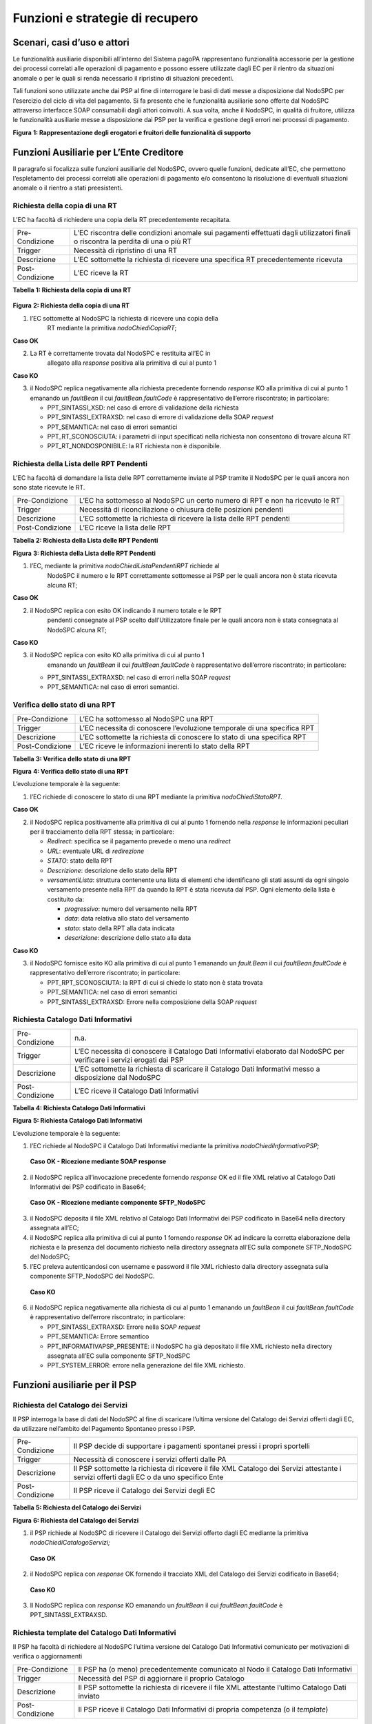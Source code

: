 Funzioni e strategie di recupero
================================

Scenari, casi d’uso e attori
----------------------------

Le funzionalità ausiliarie disponibili all’interno del Sistema pagoPA
rappresentano funzionalità accessorie per la gestione dei processi
correlati alle operazioni di pagamento e possono essere utilizzate dagli
EC per il rientro da situazioni anomale o per le quali si renda
necessario il ripristino di situazioni precedenti.

Tali funzioni sono utilizzate anche dai PSP al fine di interrogare le
basi di dati messe a disposizione dal NodoSPC per l’esercizio del ciclo
di vita del pagamento. Si fa presente che le funzionalità ausiliarie
sono offerte dal NodoSPC attraverso interfacce SOAP consumabili dagli
attori coinvolti. A sua volta, anche il NodoSPC, in qualità di fruitore,
utilizza le funzionalità ausiliarie messe a disposizione dai PSP per la
verifica e gestione degli errori nei processi di pagamento.

|Intro|

**Figura** **1: Rappresentazione degli erogatori e fruitori delle
funzionalità di supporto**

Funzioni Ausiliarie per L’Ente Creditore
----------------------------------------

Il paragrafo si focalizza sulle funzioni ausiliarie del NodoSPC, ovvero
quelle funzioni, dedicate all’EC, che permettono l’espletamento dei
processi correlati alle operazioni di pagamento e/o consentono la
risoluzione di eventuali situazioni anomale o il rientro a stati
preesistenti.

Richiesta della copia di una RT
~~~~~~~~~~~~~~~~~~~~~~~~~~~~~~~

L’EC ha facoltà di richiedere una copia della RT precedentemente
recapitata.

+-----------------------------------+-----------------------------------+
| Pre-Condizione                    | L’EC riscontra delle condizioni   |
|                                   | anomale sui pagamenti effettuati  |
|                                   | dagli utilizzatori finali o       |
|                                   | riscontra la perdita di una o più |
|                                   | RT                                |
+-----------------------------------+-----------------------------------+
| Trigger                           | Necessità di ripristino di una RT |
+-----------------------------------+-----------------------------------+
| Descrizione                       | L’EC sottomette la richiesta di   |
|                                   | ricevere una specifica RT         |
|                                   | precedentemente ricevuta          |
+-----------------------------------+-----------------------------------+
| Post-Condizione                   | L’EC riceve la RT                 |
+-----------------------------------+-----------------------------------+

**Tabella** **1: Richiesta della copia di una RT**

   |nodoChiediCopiaRT|

**Figura** **2: Richiesta della copia di una RT**

1. l’EC sottomette al NodoSPC la richiesta di ricevere una copia della
      RT mediante la primitiva *nodoChiediCopiaRT*;

**Caso OK**

2. La RT è correttamente trovata dal NodoSPC e restituita all’EC in
      allegato alla *response* positiva alla primitiva di cui al punto 1

**Caso KO**

3. il NodoSPC replica negativamente alla richiesta precedente fornendo
   *response* KO alla primitiva di cui al punto 1 emanando un
   *faultBean* il cui *faultBean.faultCode* è rappresentativo
   dell’errore riscontrato; in particolare:

   -  PPT_SINTASSI_XSD: nel caso di errore di validazione della
      richiesta

   -  PPT_SINTASSI_EXTRAXSD: nel caso di errore di validazione della
      SOAP *request*

   -  PPT_SEMANTICA: nel caso di errori semantici

   -  PPT_RT_SCONOSCIUTA: i parametri di input specificati nella
      richiesta non consentono di trovare alcuna RT

   -  PPT_RT_NONDOSPONIBILE: la RT richiesta non è disponibile.

Richiesta della Lista delle RPT Pendenti
~~~~~~~~~~~~~~~~~~~~~~~~~~~~~~~~~~~~~~~~

L’EC ha facoltà di domandare la lista delle RPT correttamente inviate al
PSP tramite il NodoSPC per le quali ancora non sono state ricevute le
RT.

+-----------------------------------+-----------------------------------+
| Pre-Condizione                    | L’EC ha sottomesso al NodoSPC un  |
|                                   | certo numero di RPT e non ha      |
|                                   | ricevuto le RT                    |
+-----------------------------------+-----------------------------------+
| Trigger                           | Necessità di riconciliazione o    |
|                                   | chiusura delle posizioni pendenti |
+-----------------------------------+-----------------------------------+
| Descrizione                       | L’EC sottomette la richiesta di   |
|                                   | ricevere la lista delle RPT       |
|                                   | pendenti                          |
+-----------------------------------+-----------------------------------+
| Post-Condizione                   | L’EC riceve la lista delle RPT    |
+-----------------------------------+-----------------------------------+

**Tabella** **2: Richiesta della Lista delle RPT Pendenti**

|nodoChiediRPTPendenti|

**Figura** **3: Richiesta della Lista delle RPT Pendenti**

1. l’EC, mediante la primitiva *nodoChiediListaPendentiRPT* richiede al
      NodoSPC il numero e le RPT correttamente sottomesse ai PSP per le
      quali ancora non è stata ricevuta alcuna RT;

**Caso OK**

2. il NodoSPC replica con esito OK indicando il numero totale e le RPT
      pendenti consegnate al PSP scelto dall’Utilizzatore finale per le
      quali ancora non è stata consegnata al NodoSPC alcuna RT;

**Caso KO**

3. il NodoSPC replica con esito KO alla primitiva di cui al punto 1
      emanando un *faultBean* il cui *faultBean.faultCode* è
      rappresentativo dell’errore riscontrato; in particolare:

   -  PPT_SINTASSI_EXTRAXSD: nel caso di errori nella SOAP *request*

   -  PPT_SEMANTICA: nel caso di errori semantici.

Verifica dello stato di una RPT
~~~~~~~~~~~~~~~~~~~~~~~~~~~~~~~

+-----------------------------------+-----------------------------------+
| Pre-Condizione                    | L’EC ha sottomesso al NodoSPC una |
|                                   | RPT                               |
+-----------------------------------+-----------------------------------+
| Trigger                           | L’EC necessita di conoscere       |
|                                   | l’evoluzione temporale di una     |
|                                   | specifica RPT                     |
+-----------------------------------+-----------------------------------+
| Descrizione                       | L’EC sottomette la richiesta di   |
|                                   | conoscere lo stato di una         |
|                                   | specifica RPT                     |
+-----------------------------------+-----------------------------------+
| Post-Condizione                   | L’EC riceve le informazioni       |
|                                   | inerenti lo stato della RPT       |
+-----------------------------------+-----------------------------------+

**Tabella** **3: Verifica dello stato di una RPT**

|nodoChiediStatoRPT|

**Figura** **4: Verifica dello stato di una RPT**

L’evoluzione temporale è la seguente:

1. l’EC richiede di conoscere lo stato di una RPT mediante la primitiva
   *nodoChiediStatoRPT.*

**Caso OK**

2. il NodoSPC replica positivamente alla primitiva di cui al punto 1
   fornendo nella *response* le informazioni peculiari per il
   tracciamento della RPT stessa; in particolare:

   -  *Redirect*: specifica se il pagamento prevede o meno una
      *redirect*

   -  *URL*: eventuale URL di *redirezione*

   -  *STATO*: stato della RPT

   -  *Descrizione*: descrizione dello stato della RPT

   -  *versamentiLista*: struttura contenente una lista di elementi che
      identificano gli stati assunti da ogni singolo versamento presente
      nella RPT da quando la RPT è stata ricevuta dal PSP. Ogni elemento
      della lista è costituito da:

      -  *progressivo*: numero del versamento nella RPT

      -  *data*: data relativa allo stato del versamento

      -  *stato*: stato della RPT alla data indicata

      -  *descrizione*: descrizione dello stato alla data

**Caso KO**

3. il NodoSPC fornisce esito KO alla primitiva di cui al punto 1
   emanando un *fault.Bean* il cui *faultBean.faultCode* è
   rappresentativo dell’errore riscontrato; in particolare:

   -  PPT_RPT_SCONOSCIUTA: la RPT di cui si chiede lo stato non è stata
      trovata

   -  PPT_SEMANTICA: nel caso di errori semantici

   -  PPT_SINTASSI_EXTRAXSD: Errore nella composizione della SOAP
      *request*

Richiesta Catalogo Dati Informativi
~~~~~~~~~~~~~~~~~~~~~~~~~~~~~~~~~~~

+-----------------------------------+-----------------------------------+
| Pre-Condizione                    | n.a.                              |
+-----------------------------------+-----------------------------------+
| Trigger                           | L’EC necessita di conoscere il    |
|                                   | Catalogo Dati Informativi         |
|                                   | elaborato dal NodoSPC per         |
|                                   | verificare i servizi erogati dai  |
|                                   | PSP                               |
+-----------------------------------+-----------------------------------+
| Descrizione                       | L’EC sottomette la richiesta di   |
|                                   | scaricare il Catalogo Dati        |
|                                   | Informativi messo a disposizione  |
|                                   | dal NodoSPC                       |
+-----------------------------------+-----------------------------------+
| Post-Condizione                   | L’EC riceve il Catalogo Dati      |
|                                   | Informativi                       |
+-----------------------------------+-----------------------------------+

**Tabella** **4: Richiesta Catalogo Dati Informativi**

|SD_nodoChiediInformativaPSP|

**Figura** **5: Richiesta Catalogo Dati Informativi**

L’evoluzione temporale è la seguente:

1. l’EC richiede al NodoSPC il Catalogo Dati Informativi mediante la
   primitiva *nodoChiediInformativaPSP;*

..

   **Caso OK - Ricezione mediante SOAP response**

2. il NodoSPC replica all’invocazione precedente fornendo *response* OK
   ed il file XML relativo al Catalogo Dati Informativi dei PSP
   codificato in Base64;

..

   **Caso OK - Ricezione mediante componente SFTP_NodoSPC**

3. il NodoSPC deposita il file XML relativo al Catalogo Dati Informativi
   dei PSP codificato in Base64 nella directory assegnata all’EC;

4. il NodoSPC replica alla primitiva di cui al punto 1 fornendo
   *response* OK ad indicare la corretta elaborazione della richiesta e
   la presenza del documento richiesto nella directory assegnata all’EC
   sulla componete SFTP_NodoSPC del NodoSPC;

5. l’EC preleva autenticandosi con username e password il file XML
   richiesto dalla directory assegnata sulla componente SFTP_NodoSPC del
   NodoSPC.

..

   **Caso KO**

6. il NodoSPC replica negativamente alla richiesta di cui al punto 1
   emanando un *faultBean* il cui *faultBean*.\ *faultCode* è
   rappresentativo dell’errore riscontrato; in particolare:

   -  PPT_SINTASSI_EXTRAXSD: Errore nella SOAP *request*

   -  PPT_SEMANTICA: Errore semantico

   -  PPT_INFORMATIVAPSP_PRESENTE: il NodoSPC ha già depositato il file
      XML richiesto nella directory assegnata all’EC sulla componente
      SFTP_NodSPC

   -  PPT_SYSTEM_ERROR: errore nella generazione del file XML richiesto.

Funzioni ausiliarie per il PSP
------------------------------

Richiesta del Catalogo dei Servizi
~~~~~~~~~~~~~~~~~~~~~~~~~~~~~~~~~~

Il PSP interroga la base di dati del NodoSPC al fine di scaricare
l’ultima versione del Catalogo dei Servizi offerti dagli EC, da
utilizzare nell’ambito del Pagamento Spontaneo presso i PSP.

+-----------------------------------+-----------------------------------+
| Pre-Condizione                    | Il PSP decide di supportare i     |
|                                   | pagamenti spontanei pressi i      |
|                                   | propri sportelli                  |
+-----------------------------------+-----------------------------------+
| Trigger                           | Necessità di conoscere i servizi  |
|                                   | offerti dalle PA                  |
+-----------------------------------+-----------------------------------+
| Descrizione                       | Il PSP sottomette la richiesta di |
|                                   | ricevere il file XML Catalogo dei |
|                                   | Servizi attestante i servizi      |
|                                   | offerti dagli EC o da uno         |
|                                   | specifico Ente                    |
+-----------------------------------+-----------------------------------+
| Post-Condizione                   | Il PSP riceve il Catalogo dei     |
|                                   | Servizi degli EC                  |
+-----------------------------------+-----------------------------------+

**Tabella** **5: Richiesta del Catalogo dei Servizi**

|SD_nodoChiediCatalogoServizi|

**Figura** **6: Richiesta del Catalogo dei Servizi**

1. il PSP richiede al NodoSPC di ricevere il Catalogo dei Servizi
   offerto dagli EC mediante la primitiva *nodoChiediCatalogoServizi;*

..

   **Caso OK**

2. il NodoSPC replica con *response* OK fornendo il tracciato XML del
   Catalogo dei Servizi codificato in Base64;

..

   **Caso KO**

3. Il NodoSPC replica con *response* KO emanando un *faultBean* il cui
   *faultBean*.\ *faultCode* è PPT_SINTASSI_EXTRAXSD.

Richiesta template del Catalogo Dati Informativi
~~~~~~~~~~~~~~~~~~~~~~~~~~~~~~~~~~~~~~~~~~~~~~~~

Il PSP ha facoltà di richiedere al NodoSPC l’ultima versione del
Catalogo Dati Informativi comunicato per motivazioni di verifica o
aggiornamenti

+-----------------------------------+-----------------------------------+
| Pre-Condizione                    | Il PSP ha (o meno)                |
|                                   | precedentemente comunicato al     |
|                                   | Nodo il Catalogo Dati Informativi |
+-----------------------------------+-----------------------------------+
| Trigger                           | Necessità del PSP di aggiornare   |
|                                   | il proprio Catalogo               |
+-----------------------------------+-----------------------------------+
| Descrizione                       | Il PSP sottomette la richiesta di |
|                                   | ricevere il file XML attestante   |
|                                   | l’ultimo Catalogo Dati inviato    |
+-----------------------------------+-----------------------------------+
| Post-Condizione                   | Il PSP riceve il Catalogo Dati    |
|                                   | Informativi di propria competenza |
|                                   | (o il *template*)                 |
+-----------------------------------+-----------------------------------+

**Tabella** **6: Richiesta template del Catalogo Dati Informativi**

|SD_nodoChiediTemplateInformativaPSP|

**Figura** **7: Richiesta template del Catalogo Dati Informativi**

1. il PSP richiede al NodoSPC, attraverso la primitiva
   *nodoChiediTemplateInformativaPSP,* l’ultima versione del Catalogo
   Dati Informativi precedentemente inviato;

..

   **Caso OK – precedente invio Catalogo Dati Informativi**

2. il PSP riceve *response* OK ed il file XML del Catalogo Dati
   Informativi in formato Base64 precedentemente inviato;

..

   **Caso OK – nessun invio precedente Catalogo Dati Informativi**

3. il PSP riceve *response* OK e solo il *template* del Catalogo Dati
   Informativi;

..

   **Caso KO**

4. il PSP riceve *response KO* emanando un *faultBean* il cui
   *faultBean*.\ *faultCode* è PPT_SINTASSI_EXTRAXSD.

Richiesta informativa PA
~~~~~~~~~~~~~~~~~~~~~~~~

+-----------------------------------+-----------------------------------+
| Pre-Condizione                    | L’EC ha sottomesso al Nodo la     |
|                                   | Tabella delle Controparti         |
+-----------------------------------+-----------------------------------+
| Trigger                           | Il PSP necessita di conoscere la  |
|                                   | disponibilità dei servizi offerti |
|                                   | dagli EC e i dati ad essi         |
|                                   | correlati                         |
+-----------------------------------+-----------------------------------+
| Descrizione                       | Il PSP sottomette al NodoSPC la   |
|                                   | richiesta della Tabella delle     |
|                                   | Controparti                       |
+-----------------------------------+-----------------------------------+
| Post-Condizione                   | Il PSP riceve dal Nodo la Tabella |
|                                   | delle Controparti                 |
+-----------------------------------+-----------------------------------+

**Tabella** **7: Richiesta informativa PA**

|SD_nodoChiediInformativaPA|

**Figura** **8: Richiesta informativa PA**

1. il PSP, mediante la primitiva *nodoChiediInformativaPA,* richiede al
   NodoSPC la Tabella delle Controparti degli EC.

..

   **Caso OK**

2. il NodoSPC replica con esito OK fornendo in output il documento XML
   codificato in Base64 rappresentante la Tabella delle Controparti
   degli EC;

..

   **Caso KO**

3. il NodoSPC replica con esito KO emanando un *faultBean* il cui
   *faultBean*.\ *faultCode* è PPT_SINTASSI_EXTRAXSD.

Richiesta Stato Elaborazione Flusso di Rendicontazione
~~~~~~~~~~~~~~~~~~~~~~~~~~~~~~~~~~~~~~~~~~~~~~~~~~~~~~

+-----------------------------------+-----------------------------------+
| Pre-Condizione                    | Il PSP ha sottomesso un file XML  |
|                                   | di rendicontazione al NodoSPC     |
|                                   | (mediante SOAP *request* o        |
|                                   | componente SFTP_NodoSPC)          |
+-----------------------------------+-----------------------------------+
| Trigger                           | Il PSP necessita di conoscere lo  |
|                                   | stato di elaborazione del file    |
|                                   | XML di rendicontazione            |
+-----------------------------------+-----------------------------------+
| Descrizione                       | Il PSP sottomette la richiesta    |
|                                   | passando come parametro di input  |
|                                   | *l’identificativoFlusso* del      |
|                                   | flusso di rendicontazione inviato |
+-----------------------------------+-----------------------------------+
| Post-Condizione                   | Il NodoSPC replica fornendo lo    |
|                                   | stato di elaborazione del flusso  |
|                                   | di rendicontazione                |
+-----------------------------------+-----------------------------------+

**Tabella** **8: Richiesta Stato Elaborazione Flusso di
Rendicontazione**

|sd_nodoChiediStatoElaborazioneFlussoRendicontazione|

**Figura** **9: Richiesta Stato Elaborazione Flusso di Rendicontazione**

1. il PSP, attraverso la primitiva
   *nodoChiediStatoFlussoRendicontazione*, sottomette al NodoSPC la
   richiesta di conoscere lo stato di elaborazione di un flusso XML di
   rendicontazione precedentemente inviato valorizzando il parametro di
   input *identificaficativoFlusso*

..

   **Caso OK**

2. il NodoSPC replica positivamente alla primitiva precedente fornendo
   lo stato di elaborazione del flusso XML; in particolare:

   -  FLUSSO_IN_ELABORAZIONE: il flusso XML è in fase di
      elaborazione/storicizzazione sulle basi di dati del NodoSPC

   -  FLUSSO_ELABORATO: Il flusso è stato correttamente elaborato e
      storicizzato dal NodoSPC

   -  FLUSSO_SCONOSCIUTO: il Nodo non conosce il flusso richiesto

   -  FLUSSO_DUPLICATO: il Nodo rileva che il flusso inviato è già stato
      sottomesso.

**Caso KO**

3. Il NodoSPC il NodoSPC replica con esito KO emanando un *faultBean* il
   cui *faultBean*.\ *faultCode* è PPT_SEMANTICA.

Strategie di retry per il recapito della RT 
~~~~~~~~~~~~~~~~~~~~~~~~~~~~~~~~~~~~~~~~~~~~

+-----------------------------------+-----------------------------------+
| Pre-Condizione                    | Il pagamento è nello stato RT-PSP |
+-----------------------------------+-----------------------------------+
| Trigger                           | Il PSP ha tentato l’invio di una  |
|                                   | RT e                              |
|                                   |                                   |
|                                   | -  non ha ricevuto risposta entro |
|                                   |    i termini previsti             |
|                                   |                                   |
|                                   | oppure                            |
|                                   |                                   |
|                                   | -  il NodoSPC ha replicato        |
|                                   |    mediante response KO emanando  |
|                                   |    un *faultBean* il cui          |
|                                   |    faultBean.faultCode è pari a   |
|                                   |    PPT_STAZIONE_INT_PA_TIMEOUT    |
+-----------------------------------+-----------------------------------+
| Descrizione                       | Il PSP esegue *n* tentativi di    |
|                                   | invio della RT in modalità PUSH   |
|                                   | attendendo intervalli di tempo    |
|                                   | crescenti                         |
|                                   |                                   |
|                                   | Se l’esecuzione di tentativi di   |
|                                   | invio PUSH non ha esito positivo  |
|                                   | pone la RT nella coda PULL        |
+-----------------------------------+-----------------------------------+
| Post-Condizione                   | Al termine della procedura il     |
|                                   | pagamento transisce nello stato   |
|                                   | RT_EC                             |
+-----------------------------------+-----------------------------------+

**Tabella** **9: Strategie di retry per il recapito della RT**

|RT_PUSH|

**Figura** **10: meccanismi di recovery per RT PUSH**

1. Il PSP sottomette al NodoSPC la RT attraverso la primitiva
   *nodoInviaRT*:

..

   alternativamente

   **EC in timeout**

2. Il NodoSPC replica emanando un *faultBean* il cui
   *faultBean.faultCode* è pari a PPT_STAZIONE_INT_PA_TIMEOUT

..

   **Timeout**

3. Il PSP non riceve alcuna risposta alla primitiva precedente

4. Il PSP ritenta nuovamente l’invio della RT in modalità PUSH per un
   massimo di 5 tentativi attenendosi scrupolosamente alla seguente
   schedulazione

+---------------+------------+
| **Tentativo** | **Attesa** |
+===============+============+
| 1             | 5 secondi  |
+---------------+------------+
| 2             | 10 secondi |
+---------------+------------+
| 3             | 20 secondi |
+---------------+------------+
| 4             | 40 secondi |
+---------------+------------+
| 5             | 80 secondi |
+---------------+------------+

**Alternativamente**

*Response OK alla primitiva*

5. Il NodoSPC inoltra *response* positiva alla primitiva di cui al punto
   precedente

*Nessuna response o medesimo faultBean di cui al punto 2*

6.  A questo punto in caso di mancata response nei tempi previsti oppure
    al manifestarsi del medesimo errore di cui al punto 2 il PSP colloca
    la RT nella coda PULL.

7.  Il PSP mediante la SOAP Request pspChiediListaRT chiede al PSP la
    lista delle RT da recuperare

8.  Il PSP replica alla primitiva di cui al punto precedente fornendo
    *response* OK e la lista delle RT da prelevare

9.  Il NodoSPC preleva la RT mediante la primitiva *pspChiediRT*

10. Il PSP replica con *response* OK fornendo al RT richiesta

11. Il NodoSPC valida la RT prelevata precedentemente

**Alternativamente**

In caso di RT corretta

12. Il NodoSPC invia conferma al PSP dell’avvenuta ricezione della RT
    mediante la primitiva pspInviaAckRT. Il mesaggio di ackRT riporterà
    nel dato statoMesaggioReferenziato il valore ACTC.

13. Il PSP elimina la RT dalla coda PULL

14. Il PSP replica fornendo esito OK alla primitiva di cui al punto 14

..

   In caso di RT non corretta

15. Il NodoSPC invia notifica al PSP il rifiuto della RT mediante la
    primitiva *pspInviaAckRT*. Il mesaggio di *ackRT* riporterà nel dato
    *statoMesaggioReferenziato* il valore RJCT.

16. Il PSP replica fornendo esito OK alla primitiva di cui al punto
    precedente

Funzioni Ausiliarie per il NodoSPC
----------------------------------

Richiesta **avanzamento** RPT
~~~~~~~~~~~~~~~~~~~~~~~~~~~~~

+-----------------------------------+-----------------------------------+
| Pre-Condizione                    | Il NodoSPC ha sottomesso una RPT  |
|                                   | o un carrello di RPT al PSP       |
+-----------------------------------+-----------------------------------+
| Trigger                           | Il NodoSPC necessita di           |
|                                   | verificare lo stato di            |
|                                   | avanzamento di una RTP o di un    |
+-----------------------------------+-----------------------------------+
| Descrizione                       | Il NodoSPC sottomette la          |
|                                   | richiesta di ricevere lo stato di |
|                                   | una RPT o di un carrello di RPT   |
+-----------------------------------+-----------------------------------+
| Post-Condizione                   | Il NodoSPC riceve lo stato della  |
|                                   | RPT o del carrello di RPT         |
+-----------------------------------+-----------------------------------+

**Tabella** **10: Richiesta avanzamento RPT**

|pspChiediAvanzamentoRPT|

**Figura** **11: Richiesta** avanzamento **RPT**

1. il NodoSPC, mediante la primitiva *pspChiediAvanzamentoRPT,* richiede
   al PSP informazioni in merito allo stato di avanzamento di una RPT o
   di un carrello di RPT.

**Caso OK**

2. il PSP replica con esito OK fornendo lo stato della RPT o del
   carrello di RPT;

**Caso KO**

3. il PSP replica con esito KO emanando un *faultBean* il cui
   *faultBean*.\ *faultCode* è rappresentativo dell’errore riscontrato;
   in particolare:

   -  CANALE_RPT_SCONOSCIUTA: non è possibile trovare la RPT o il
      carrello di RPT per cui si richiede lo stato di elaborazione

   -  CANALE \_RPT_RIFIUTATA: la RPT o il carrello di RPT sottomessi dal
      NodoSPC sono stati rifiutati dal PSP.

Richiesta di avanzamento RT
~~~~~~~~~~~~~~~~~~~~~~~~~~~

+-----------------------------------+-----------------------------------+
| Pre-Condizione                    | Il NodoSPC verifica lo stato      |
|                                   | avanzamento di una RT             |
+-----------------------------------+-----------------------------------+
| Trigger                           | Il NodoSPC necessita di           |
|                                   | verificare lo stato di            |
|                                   | avanzamento della produzione      |
|                                   | della RT associata ad una RPT o a |
|                                   | un carrello di RPT                |
+-----------------------------------+-----------------------------------+
| Descrizione                       | Il NodoSPC sottomette la          |
|                                   | richiesta di ricevere lo stato di |
|                                   | una RT                            |
+-----------------------------------+-----------------------------------+
| Post-Condizione                   | Il NodoSPC riceve lo stato della  |
|                                   | RT                                |
+-----------------------------------+-----------------------------------+

**Tabella** **11: Richiesta di avanzamento RT**

|pspChiediAvanzamentoRT|

**Figura** **12: Richiesta di avanzamento RT**

1. il NodoSPC, mediante la primitiva *pspChiediAvanzamentoRT,* richiede
   al PSP informazioni in merito allo stato di avanzamento della RT;

2. Il PSP ricerca la RT nel proprio archivio;

..

   **Caso OK**

3. il PSP replica con esito OK fornendo lo stato della RT, specificando
   eventualmente il tempo richiesto per la sua generazione ed invio;

..

   **Caso KO**

4. il PSP replica con esito KO emanando un *faultBean* il cui
   *faultBean.faultCode* è rappresentativo dell’errore riscontrato; in
   particolare:

   -  CANALE_RT_SCONOSCIUTA: non è stata trovata la RT per la quale si
      richiede di conoscere lo stato di avanzamento

   -  CANALE_RT_RIFIUTATA_EC: la RT è stata rifiutata dall’EC.

.. |Intro| image:: media_Ausiliarie/media/image1.png
   :width: 6.68681in
   :height: 3.60903in
.. |nodoChiediCopiaRT| image:: media_Ausiliarie/media/image2.png
   :width: 4.44375in
   :height: 3.24375in
.. |nodoChiediRPTPendenti| image:: media_Ausiliarie/media/image3.png
   :width: 6.55625in
   :height: 2.63472in
.. |nodoChiediStatoRPT| image:: media_Ausiliarie/media/image4.png
   :width: 5.56528in
   :height: 2.94792in
.. |SD_nodoChiediInformativaPSP| image:: media_Ausiliarie/media/image5.png
   :width: 5.37361in
   :height: 4.30417in
.. |SD_nodoChiediCatalogoServizi| image:: media_Ausiliarie/media/image6.png
   :width: 4.90417in
   :height: 2.63472in
.. |SD_nodoChiediTemplateInformativaPSP| image:: media_Ausiliarie/media/image7.png
   :width: 6.43472in
   :height: 3.21736in
.. |SD_nodoChiediInformativaPA| image:: media_Ausiliarie/media/image8.png
   :width: 5.53889in
   :height: 2.47847in
.. |sd_nodoChiediStatoElaborazioneFlussoRendicontazione| image:: media_Ausiliarie/media/image9.png
   :width: 6.69583in
   :height: 2.54792in
.. |RT_PUSH| image:: media_Ausiliarie/media/image10.png
   :width: 3.43396in
   :height: 4.00499in
.. |pspChiediAvanzamentoRPT| image:: media_Ausiliarie/media/image11.png
   :width: 5.91319in
   :height: 2.98264in
.. |pspChiediAvanzamentoRT| image:: media_Ausiliarie/media/image12.png
   :width: 5.74792in
   :height: 2.98264in
